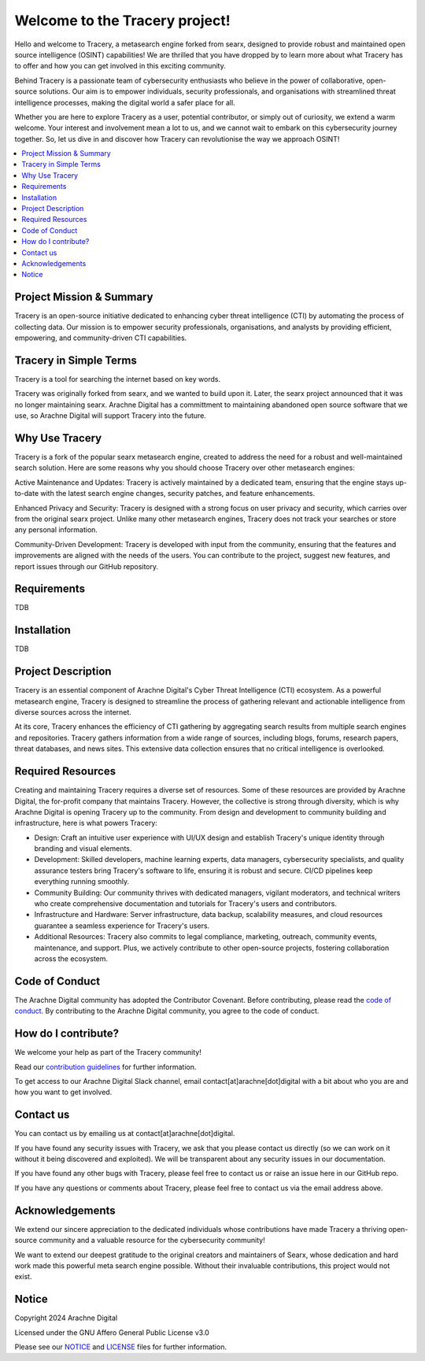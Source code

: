 
.. SPDX-License-Identifier: AGPL-3.0-or-later


*******************************
Welcome to the Tracery project!
*******************************

Hello and welcome to Tracery, a metasearch engine forked from searx, designed to provide robust and maintained open source intelligence (OSINT) capabilities! We are thrilled that you have dropped by to learn more about what Tracery has to offer and how you can get involved in this exciting community.

Behind Tracery is a passionate team of cybersecurity enthusiasts who believe in the power of collaborative, open-source solutions. Our aim is to empower individuals, security professionals, and organisations with streamlined threat intelligence processes, making the digital world a safer place for all.

Whether you are here to explore Tracery as a user, potential contributor, or simply out of curiosity, we extend a warm welcome. Your interest and involvement mean a lot to us, and we cannot wait to embark on this cybersecurity journey together. So, let us dive in and discover how Tracery can revolutionise the way we approach OSINT!

.. contents::
   :depth: 2
   :local:

Project Mission & Summary
#########################

Tracery is an open-source initiative dedicated to enhancing cyber threat intelligence (CTI) by automating the process of collecting data. Our mission is to empower security professionals, organisations, and analysts by providing efficient, empowering, and community-driven CTI capabilities.

Tracery in Simple Terms
#######################

Tracery is a tool for searching the internet based on key words.

Tracery was originally forked from searx, and we wanted to build upon it. Later, the searx project announced that it was no longer maintaining searx. Arachne Digital has a committment to maintaining abandoned open source software that we use, so Arachne Digital will support Tracery into the future.

Why Use Tracery
###############

Tracery is a fork of the popular searx metasearch engine, created to address the need for a robust and well-maintained search solution. Here are some reasons why you should choose Tracery over other metasearch engines:

Active Maintenance and Updates: Tracery is actively maintained by a dedicated team, ensuring that the engine stays up-to-date with the latest search engine changes, security patches, and feature enhancements.

Enhanced Privacy and Security: Tracery is designed with a strong focus on user privacy and security, which carries over from the original searx project. Unlike many other metasearch engines, Tracery does not track your searches or store any personal information.

Community-Driven Development: Tracery is developed with input from the community, ensuring that the features and improvements are aligned with the needs of the users. You can contribute to the project, suggest new features, and report issues through our GitHub repository.

Requirements
############

TDB

Installation
############

TDB

Project Description
###################

Tracery is an essential component of Arachne Digital's Cyber Threat Intelligence (CTI) ecosystem. As a powerful metasearch engine, Tracery is designed to streamline the process of gathering relevant and actionable intelligence from diverse sources across the internet. 

At its core, Tracery enhances the efficiency of CTI gathering by aggregating search results from multiple search engines and repositories. Tracery gathers information from a wide range of sources, including blogs, forums, research papers, threat databases, and news sites. This extensive data collection ensures that no critical intelligence is overlooked.

Required Resources
##################

Creating and maintaining Tracery requires a diverse set of resources. Some of these resources are provided by Arachne Digital, the for-profit company that maintains Tracery. However, the collective is strong through diversity, which is why Arachne Digital is opening Tracery up to the community. From design and development to community building and infrastructure, here is what powers Tracery:

* Design: Craft an intuitive user experience with UI/UX design and establish Tracery's unique identity through branding and visual elements.
* Development: Skilled developers, machine learning experts, data managers, cybersecurity specialists, and quality assurance testers bring Tracery's software to life, ensuring it is robust and secure. CI/CD pipelines keep everything running smoothly.
* Community Building: Our community thrives with dedicated managers, vigilant moderators, and technical writers who create comprehensive documentation and tutorials for Tracery's users and contributors.
* Infrastructure and Hardware: Server infrastructure, data backup, scalability measures, and cloud resources guarantee a seamless experience for Tracery's users.
* Additional Resources: Tracery also commits to legal compliance, marketing, outreach, community events, maintenance, and support. Plus, we actively contribute to other open-source projects, fostering collaboration across the ecosystem.

Code of Conduct
###############

The Arachne Digital community has adopted the Contributor Covenant. Before contributing, please read the `code of conduct <https://github.com/arachne-threat-intel/thread/blob/main/CODE_OF_CONDUCT.md>`_. By contributing to the Arachne Digital community, you agree to the code of conduct.

How do I contribute?
####################

We welcome your help as part of the Tracery community!

Read our `contribution guidelines <https://github.com/arachne-threat-intel/thread/blob/main/CONTRIBUTING.md>`_ for further information.

To get access to our Arachne Digital Slack channel, email contact[at]arachne[dot]digital with a bit about who you are and how you want to get involved.

Contact us
##########

You can contact us by emailing us at contact[at]arachne[dot]digital.

If you have found any security issues with Tracery, we ask that you please contact us directly (so we can work on it without it being discovered and exploited). We will be transparent about any security issues in our documentation.

If you have found any other bugs with Tracery, please feel free to contact us or raise an issue here in our GitHub repo.

If you have any questions or comments about Tracery, please feel free to contact us via the email address above.

Acknowledgements
################

We extend our sincere appreciation to the dedicated individuals whose contributions have made Tracery a thriving open-source community and a valuable resource for the cybersecurity community!

We want to extend our deepest gratitude to the original creators and maintainers of Searx, whose dedication and hard work made this powerful meta search engine possible. Without their invaluable contributions, this project would not exist.

Notice
######

Copyright 2024 Arachne Digital

Licensed under the GNU Affero General Public License v3.0

Please see our `NOTICE <https://github.com/arachne-threat-intel/tracery/blob/main/NOTICE>`_ and `LICENSE <https://github.com/arachne-threat-intel/tracery/blob/main/LICENSE>`_ files for further information.
